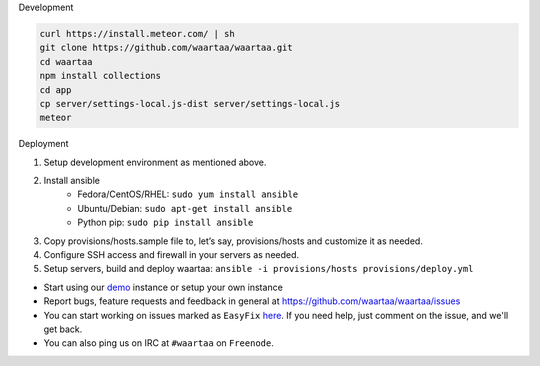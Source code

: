 .. link: 
.. description: 
.. tags: 
.. date: 2014/02/10 01:55:26
.. slug: index
.. title: Waartaa
.. template: home.tmpl


.. raw:: html

  <div id="waartaa-intro" class="col-md-12">
    <div>
      <!-- Banner -->
      <div class="waartaa-banner-main-content row">
          <h1 class="waartaa-banner">
            waartaa &nbsp;<strong class="waartaaversion">0.2</strong> is here!
          </h1>
      </div>
      <div class="row">
        <img class="waartaa-banner-img img-rounded" src="/assets/images/waartaa_com_splash.svg">
      </div>
      <!-- Bannder end -->

      <!-- Social buttons -->
      <div id="social-btns">
        <div class="container">
            <ul class="list-inline">
              <li>
                <iframe src="https://www.waartaa.com/github-btn.html?user=waartaa&repo=waartaa&type=watch&count=true" allowtransparency="true" frameborder="0" scrolling="0" width="110" height="20"></iframe>
              </li>
              <li>
                <iframe src="https://www.waartaa.com/github-btn.html?user=waartaa&repo=waartaa&type=fork&count=true" allowtransparency="true" frameborder="0" scrolling="0" width="95" height="20"></iframe>
              </li>
              <li>
                <script data-gittip-username="rtnpro"
                        data-gittip-widget="button"
                                src="//gttp.co/v1.js"></script>
              </li>
              <li>
                <a href="https://twitter.com/share" class="twitter-share-button" data-url="https://www.waartaa.com/" data-lang="en" data-text="Waartaa - an open source communication and collaboration tool">Tweet</a>
              </li>
              <li>
                <iframe id="twitter-widget-1" scrolling="no" frameborder="0" allowtransparency="true" src="https://platform.twitter.com/widgets/follow_button.1390956745.html#_=1391800265777&amp;id=twitter-widget-1&amp;lang=en&amp;screen_name=waartaa&amp;show_count=true&amp;show_screen_name=true&amp;size=m" class="twitter-follow-button twitter-follow-button" title="Twitter Follow Button" data-twttr-rendered="true" style="width: 236px; height: 20px;"></iframe>
              </li>
            </ul>
        </div>
      </div>
      <!-- Social buttons end -->

      <!-- Banner large button -->
      <p style="text-align: center; margin-top: 20px;">
        <a id="waartaa-try-btn" class="btn btn-primary btn-lg" role="button" href="https://try.waartaa.com/">
          Give it a go!
        </a>
      </p>
      <!-- Banner large button end -->
    </div>

    <!-- Features at a glance -->
    <div style="margin-top: 40px;">
      <div class="row" style="margin-bottom: 40px;">
        <h2 class="lead" style="font-size: 40px; padding: 5px; color: #938D9E; text-align: center;">
          An Open Source communication and collaboration tool
        </h2>
        <h1>
          <div class="row" style="color: #938D9E;">
            <div class="col-md-2 col-sm-6 col-xs-6" style="text-align: center;">
              <icon class="glyphicon glyphicon-cloud"></icon>
              <p style="font-size: 18px;">Central logging</p>
            </div>
            <div class="col-md-2 col-sm-6 col-xs-6" style="text-align: center;">
              <icon class="glyphicon glyphicon-time"></icon>
              <p style="font-size: 18px;">24x7 IRC</p>
            </div>
            <div class="col-md-2 col-sm-6 col-xs-6" style="text-align: center;">
              <icon class="glyphicon glyphicon-user"></icon>
              <p style="font-size: 18px;">Unique identity</p>
            </div>
            <div class="col-md-2 col-sm-6 col-xs-6" style="text-align: center;">
              <icon class="glyphicon glyphicon-envelope"></icon>
              <p style="font-size: 18px;">Notifications</p>
            </div>
            <div class="col-md-2 col-sm-6 col-xs-6" style="text-align: center;">
              <icon class="fa fa-globe"></icon>
              <p style="font-size: 18px;">Global access</p>
            </div>
            <div class="col-md-2 col-sm-6 col-xs-6" style="text-align: center;">
              <icon class="fa fa-tablet"></icon>
              <icon class="fa fa-desktop"></icon>
              <icon class="fa fa-mobile"></icon>
              <p style="font-size: 18px;">Responsive</p>
            </div>
          </div>
        </h1>
      </div>
      <!-- Features at a glance end -->


.. raw:: html

    <h2>Quickstart</h2>
    <hr/>


.. container:: row no-container

    .. container:: col-md-6 no-container

        .. container:: panel panel-info no-container

            .. container:: panel-heading no-container

                Development

            .. container:: panel-body no-container

                .. code-block:: bash

                    curl https://install.meteor.com/ | sh
                    git clone https://github.com/waartaa/waartaa.git
                    cd waartaa
                    npm install collections
                    cd app
                    cp server/settings-local.js-dist server/settings-local.js
                    meteor

    .. container:: col-md-6 no-container

        .. container:: panel panel-info no-container

            .. container:: panel-heading no-container

                Deployment

            .. container:: panel-body no-container

                1. Setup development environment as mentioned above.
                2. Install ansible
                    - Fedora/CentOS/RHEL: ``sudo yum install ansible``
                    - Ubuntu/Debian: ``sudo apt-get install ansible``
                    - Python pip: ``sudo pip install ansible``
                3. Copy provisions/hosts.sample file to, let’s say, provisions/hosts and customize it as needed.
                4. Configure SSH access and firewall in your servers as needed.
                5. Setup servers, build and deploy waartaa: ``ansible -i provisions/hosts provisions/deploy.yml``


.. container:: row no-container

    .. raw:: html

        <h2>Contribute</h2>
        <hr/>


    - Start using our `demo <https://try.waartaa.com>`_ instance or setup your own instance
    - Report bugs, feature requests and feedback in general at
      `https://github.com/waartaa/waartaa/issues
      <https://github.com/waartaa/waartaa/issues>`_
    - You can start working on issues marked as ``EasyFix`` `here
      <https://github.com/waartaa/waartaa/issues>`_. If you need help,
      just comment on the issue, and we'll get back.
    - You can also ping us on IRC at ``#waartaa`` on ``Freenode``.

